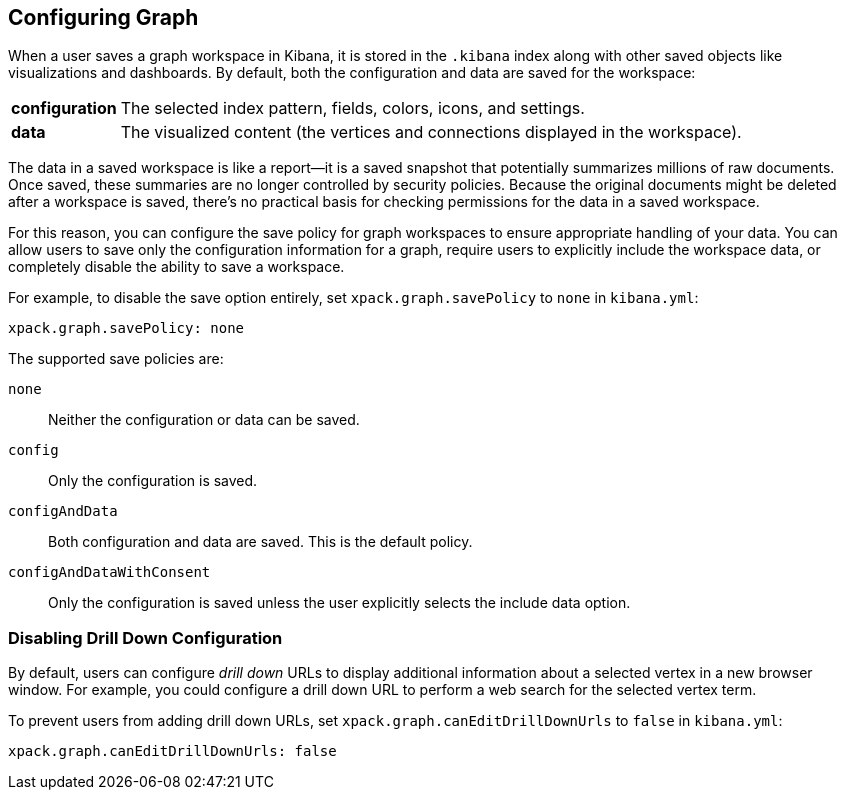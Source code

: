 [[graph-configuration]]
== Configuring Graph

When a user saves a graph workspace in Kibana, it is stored in the `.kibana`
index along with other saved objects like visualizations and dashboards.
By default, both the configuration and data are saved for the workspace:

[horizontal]
*configuration*::
The selected index pattern, fields, colors, icons,
and settings.
*data*::
The visualized content (the vertices and connections displayed in
the workspace).

The data in a saved workspace is like a report--it is a saved snapshot that
potentially summarizes millions of raw documents. Once saved, these summaries
are no longer controlled by security policies. Because the original documents
might be deleted after a workspace is saved, there's no practical basis for
checking permissions for the data in a saved workspace.

For this reason, you can configure the save policy for graph workspaces to 
ensure appropriate handling of your data. You can allow users to save
only the configuration information for a graph, require users to 
explicitly include the workspace data, or completely disable the ability
to save a workspace. 

For example, to disable the save option entirely, set 
`xpack.graph.savePolicy` to `none` in `kibana.yml`:

[source,yaml]
--------------------------------------------------
xpack.graph.savePolicy: none
--------------------------------------------------

The supported save policies are:

`none`::
Neither the configuration or data can be saved.
`config`::
Only the configuration is saved.
`configAndData`::
Both configuration and data are saved. This is the
default policy.
`configAndDataWithConsent`::
Only the configuration is saved unless the user
explicitly selects the include data option.

[float]
[[disable-drill-down]]
=== Disabling Drill Down Configuration

By default, users can configure _drill down_ URLs to display additional
information about a selected vertex in a new browser window. For example,
you could configure a drill down URL to perform a web search for the selected
vertex term. 

To prevent users from adding drill down URLs,  set 
`xpack.graph.canEditDrillDownUrls` to `false` in `kibana.yml`: 

[source,yaml]
--------------------------------------------------
xpack.graph.canEditDrillDownUrls: false
--------------------------------------------------